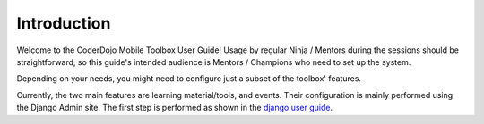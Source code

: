 ============
Introduction
============

Welcome to the CoderDojo Mobile Toolbox User Guide! Usage by regular Ninja / Mentors during the sessions should be straightforward, so this guide's intended audience is Mentors / Champions who need to set up the system.

Depending on your needs, you might need to configure just a subset of the toolbox' features.

Currently, the two main features are learning material/tools, and events. Their configuration is mainly performed using the Django Admin site.
The first step is performed as shown in the `django user guide`_.

.. _django user guide: https://docs.djangoproject.com/en/2.1/intro/tutorial02/#creating-an-admin-user


